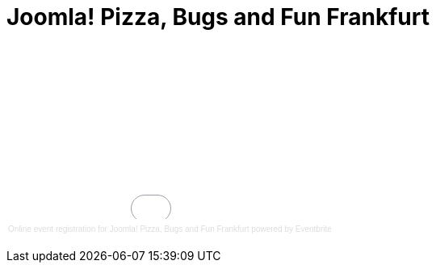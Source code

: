 # Joomla! Pizza, Bugs and Fun Frankfurt

:published_at: 2015-02-24

+++<div style="width:100%; text-align:left;" ><iframe  src="//eventbrite.com/tickets-external?eid=15888509961&ref=etckt" frameborder="0" height="214" width="100%" vspace="0" hspace="0" marginheight="5" marginwidth="5" scrolling="auto" allowtransparency="true"></iframe><div style="font-family:Helvetica, Arial; font-size:10px; padding:5px 0 5px; margin:2px; width:100%; text-align:left;" ><a style="color:#ddd; text-decoration:none;" target="_blank" href="http://www.eventbrite.com/r/etckt">Online event registration</a><span style="color:#ddd;"> for </span><a style="color:#ddd; text-decoration:none;" target="_blank" href="https://www.eventbrite.com/e/joomla-pizza-bugs-and-fun-frankfurt-tickets-15888509961?ref=etckt">Joomla! Pizza, Bugs and Fun Frankfurt</a> <span style="color:#ddd;">powered by</span> <a style="color:#ddd; text-decoration:none;" target="_blank" href="http://www.eventbrite.com?ref=etckt">Eventbrite</a></div></div>+++